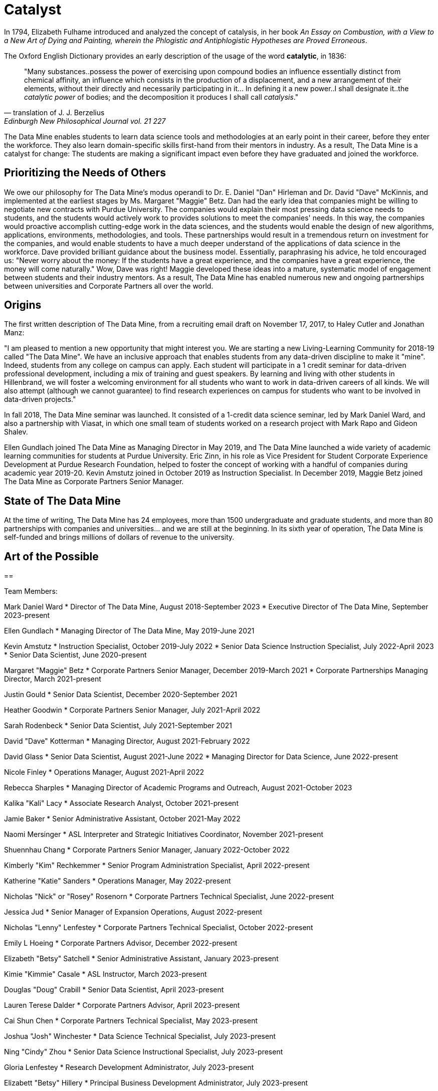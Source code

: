= Catalyst

In 1794, Elizabeth Fulhame introduced and analyzed the concept of catalysis, in her book _An Essay on Combustion, with a View to a New Art of Dying and Painting, wherein the Phlogistic and Antiphlogistic Hypotheses are Proved Erroneous_.

.The Oxford English Dictionary provides an early description of the usage of the word *catalytic*, in 1836:
[quote,translation of J. J. Berzelius,Edinburgh New Philosophical Journal vol. 21 227]
"Many substances..possess the power of exercising upon compound bodies an influence essentially distinct from chemical affinity, an influence which consists in the production of a displacement, and a new arrangement of their elements, without their directly and necessarily participating in it... In defining it a new power..I shall designate it..the _catalytic power_ of bodies; and the decomposition it produces I shall call _catalysis_."

The Data Mine enables students to learn data science tools and methodologies at an early point in their career, before they enter the workforce.  They also learn domain-specific skills first-hand from their mentors in industry.  As a result, The Data Mine is a catalyst for change:  The students are making a significant impact even before they have graduated and joined the workforce.

== Prioritizing the Needs of Others

We owe our philosophy for The Data Mine's modus operandi to Dr. E. Daniel "Dan" Hirleman and Dr. David "Dave" McKinnis, and implemented at the earliest stages by Ms. Margaret "Maggie" Betz.  Dan had the early idea that companies might be willing to negotiate new contracts with Purdue University.  The companies would explain their most pressing data science needs to students, and the students would actively work to provides solutions to meet the companies' needs.  In this way, the companies would proactive accomplish cutting-edge work in the data sciences, and the students would enable the design of new algorithms, applications, environments, methodologies, and tools.  These partnerships would result in a tremendous return on investment for the companies, and would enable students to have a much deeper understand of the applications of data science in the workforce.  Dave provided brilliant guidance about the business model.  Essentially, paraphrasing his advice, he told encouraged us: "Never worry about the money: If the students have a great experience, and the companies have a great experience, the money will come naturally."  Wow, Dave was right!  Maggie developed these ideas into a mature, systematic model of engagement between students and their industry mentors.  As a result, The Data Mine has enabled numerous new and ongoing partnerships between universities and Corporate Partners all over the world.

== Origins

The first written description of The Data Mine, from a recruiting email draft on November 17, 2017, to Haley Cutler and Jonathan Manz:

"I am pleased to mention a new opportunity that might interest you.  We are starting a new Living-Learning Community for 2018-19 called "The Data Mine".  We have an inclusive approach that enables students from any data-driven discipline to make it "mine".  Indeed, students from any college on campus can apply.  Each student will participate in a 1 credit seminar for data-driven professional development, including a mix of training and guest speakers.  By learning and living with other students in Hillenbrand, we will foster a welcoming environment for all students who want to work in data-driven careers of all kinds.  We will also attempt (although we cannot guarantee) to find research experiences on campus for students who want to be involved in data-driven projects."

In fall 2018, The Data Mine seminar was launched.  It consisted of a 1-credit data science seminar, led by Mark Daniel Ward, and also a partnership with Viasat, in which one small team of students worked on a research project with Mark Rapo and Gideon Shalev.

Ellen Gundlach joined The Data Mine as Managing Director in May 2019, and The Data Mine launched a wide variety of academic learning communities for students at Purdue University.  Eric Zinn, in his role as Vice President for Student Corporate Experience Development at Purdue Research Foundation, helped to foster the concept of working with a handful of companies during academic year 2019-20.  Kevin Amstutz joined in October 2019 as Instruction Specialist.  In December 2019, Maggie Betz joined The Data Mine as Corporate Partners Senior Manager.

== State of The Data Mine

At the time of writing, The Data Mine has 24 employees, more than 1500 undergraduate and graduate students, and more than 80 partnerships with companies and universities... and we are still at the beginning.  In its sixth year of operation, The Data Mine is self-funded and brings millions of dollars of revenue to the university.  

== Art of the Possible




==

Team Members:

Mark Daniel Ward
* Director of The Data Mine, August 2018-September 2023
* Executive Director of The Data Mine, September 2023-present

Ellen Gundlach
* Managing Director of The Data Mine, May 2019-June 2021

Kevin Amstutz
* Instruction Specialist, October 2019-July 2022
* Senior Data Science Instruction Specialist, July 2022-April 2023
* Senior Data Scientist, June 2020-present

Margaret "Maggie" Betz
* Corporate Partners Senior Manager, December 2019-March 2021
* Corporate Partnerships Managing Director, March 2021-present

Justin Gould
* Senior Data Scientist, December 2020-September 2021

Heather Goodwin
* Corporate Partners Senior Manager, July 2021-April 2022

Sarah Rodenbeck
* Senior Data Scientist, July 2021-September 2021

David "Dave" Kotterman
* Managing Director, August 2021-February 2022

David Glass
* Senior Data Scientist, August 2021-June 2022
* Managing Director for Data Science, June 2022-present

Nicole Finley
* Operations Manager, August 2021-April 2022

Rebecca Sharples
* Managing Director of Academic Programs and Outreach, August 2021-October 2023

Kalika "Kali" Lacy
* Associate Research Analyst, October 2021-present

Jamie Baker
* Senior Administrative Assistant, October 2021-May 2022

Naomi Mersinger
* ASL Interpreter and Strategic Initiatives Coordinator, November 2021-present

Shuennhau Chang
* Corporate Partners Senior Manager, January 2022-October 2022

Kimberly "Kim" Rechkemmer
* Senior Program Administration Specialist, April 2022-present

Katherine "Katie" Sanders
* Operations Manager, May 2022-present

Nicholas "Nick" or "Rosey" Rosenorn
* Corporate Partners Technical Specialist, June 2022-present

Jessica Jud
* Senior Manager of Expansion Operations, August 2022-present

Nicholas "Lenny" Lenfestey
* Corporate Partners Technical Specialist, October 2022-present

Emily L Hoeing
* Corporate Partners Advisor, December 2022-present

Elizabeth "Betsy" Satchell
* Senior Administrative Assistant, January 2023-present

Kimie "Kimmie" Casale
* ASL Instructor, March 2023-present

Douglas "Doug" Crabill
* Senior Data Scientist, April 2023-present

Lauren Terese Dalder
* Corporate Partners Advisor, April 2023-present

Cai Shun Chen
* Corporate Partners Technical Specialist, May 2023-present

Joshua "Josh" Winchester
* Data Science Technical Specialist, July 2023-present

Ning "Cindy" Zhou
* Senior Data Science Instructional Specialist, July 2023-present

Gloria Lenfestey
* Research Development Administrator, July 2023-present

Elizabett "Betsy" Hillery
* Principal Business Development Administrator, July 2023-present

Stacey Dunderman
* Lead Program Administration Specialist, August 2023-present

Donald Barnes
* Guest Relations Administrator, August 2023-present

